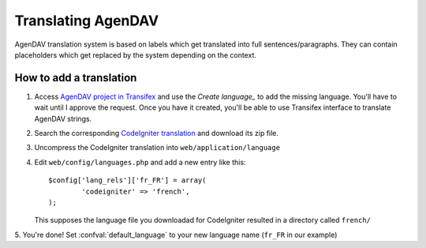 Translating AgenDAV
===================

AgenDAV translation system is based on labels which get translated into
full sentences/paragraphs. They can contain placeholders which get replaced
by the system depending on the context.

How to add a translation
------------------------
1. Access `AgenDAV project in Transifex
   <https://www.transifex.net/projects/p/agendav/>`_ and use the 
   *Create language_* to add the missing language. You'll have to wait 
   until I approve the request. Once you have it created, you'll be able 
   to use Transifex interface to translate AgenDAV strings.

2. Search the corresponding `CodeIgniter translation
   <http://mygengo.com/string/p/codeigniter-2-1>`_ and download its zip file.

3. Uncompress the CodeIgniter translation into ``web/application/language``

4. Edit ``web/config/languages.php`` and add a new entry like this::

    $config['lang_rels']['fr_FR'] = array(
            'codeigniter' => 'french',
    );

   This supposes the language file you downloadad for CodeIgniter resulted
   in a directory called ``french/``

5. You're done! Set :confval:`default_language` to your new language name
(``fr_FR`` in our example)
